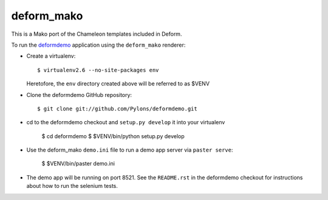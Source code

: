 deform_mako
===========

This is a Mako port of the Chameleon templates included in Deform.

To run the `deformdemo <http://deformdemo.repoze.org>`_ application using the
``deform_mako`` renderer:

- Create a virtualenv::

    $ virtualenv2.6 --no-site-packages env

  Heretofore, the ``env`` directory created above will be referred to as
  $VENV

- Clone the deformdemo GitHub repository::

    $ git clone git://github.com/Pylons/deformdemo.git

- cd to the deformdemo checkout and ``setup.py develop`` it into your
  virtualenv

    $ cd deformdemo
    $ $VENV/bin/python setup.py develop

- Use the deform_mako ``demo.ini`` file to run a demo app server via ``paster
  serve``:

    $ $VENV/bin/paster demo.ini

- The demo app will be running on port 8521.  See the ``README.rst`` in the
  deformdemo checkout for instructions about how to run the selenium tests.

